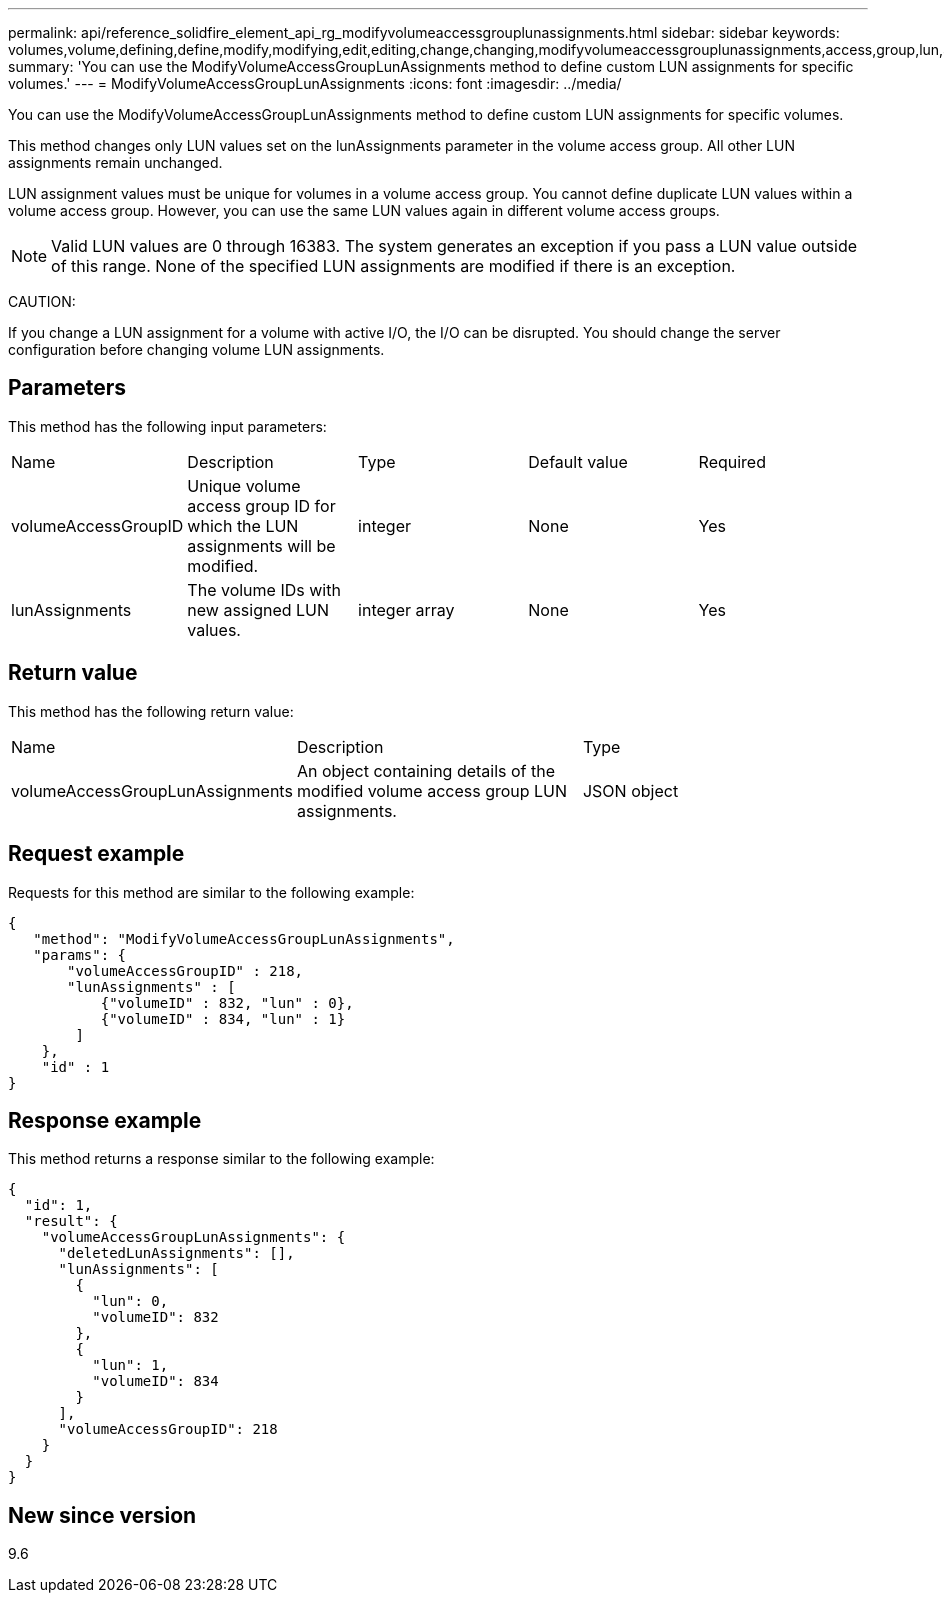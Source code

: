 ---
permalink: api/reference_solidfire_element_api_rg_modifyvolumeaccessgrouplunassignments.html
sidebar: sidebar
keywords: volumes,volume,defining,define,modify,modifying,edit,editing,change,changing,modifyvolumeaccessgrouplunassignments,access,group,lun,assignment
summary: 'You can use the ModifyVolumeAccessGroupLunAssignments method to define custom LUN assignments for specific volumes.'
---
= ModifyVolumeAccessGroupLunAssignments
:icons: font
:imagesdir: ../media/

[.lead]
You can use the ModifyVolumeAccessGroupLunAssignments method to define custom LUN assignments for specific volumes.

This method changes only LUN values set on the lunAssignments parameter in the volume access group. All other LUN assignments remain unchanged.

LUN assignment values must be unique for volumes in a volume access group. You cannot define duplicate LUN values within a volume access group. However, you can use the same LUN values again in different volume access groups.

NOTE: Valid LUN values are 0 through 16383. The system generates an exception if you pass a LUN value outside of this range. None of the specified LUN assignments are modified if there is an exception.

CAUTION:

If you change a LUN assignment for a volume with active I/O, the I/O can be disrupted. You should change the server configuration before changing volume LUN assignments.

== Parameters

This method has the following input parameters:

|===
| Name| Description| Type| Default value| Required
a|
volumeAccessGroupID
a|
Unique volume access group ID for which the LUN assignments will be modified.
a|
integer
a|
None
a|
Yes
a|
lunAssignments
a|
The volume IDs with new assigned LUN values.
a|
integer array
a|
None
a|
Yes
|===

== Return value

This method has the following return value:

|===
| Name| Description| Type
a|
volumeAccessGroupLunAssignments
a|
An object containing details of the modified volume access group LUN assignments.
a|
JSON object
|===

== Request example

Requests for this method are similar to the following example:

----
{
   "method": "ModifyVolumeAccessGroupLunAssignments",
   "params": {
       "volumeAccessGroupID" : 218,
       "lunAssignments" : [
           {"volumeID" : 832, "lun" : 0},
           {"volumeID" : 834, "lun" : 1}
        ]
    },
    "id" : 1
}
----

== Response example

This method returns a response similar to the following example:

----
{
  "id": 1,
  "result": {
    "volumeAccessGroupLunAssignments": {
      "deletedLunAssignments": [],
      "lunAssignments": [
        {
          "lun": 0,
          "volumeID": 832
        },
        {
          "lun": 1,
          "volumeID": 834
        }
      ],
      "volumeAccessGroupID": 218
    }
  }
}
----

== New since version

9.6
